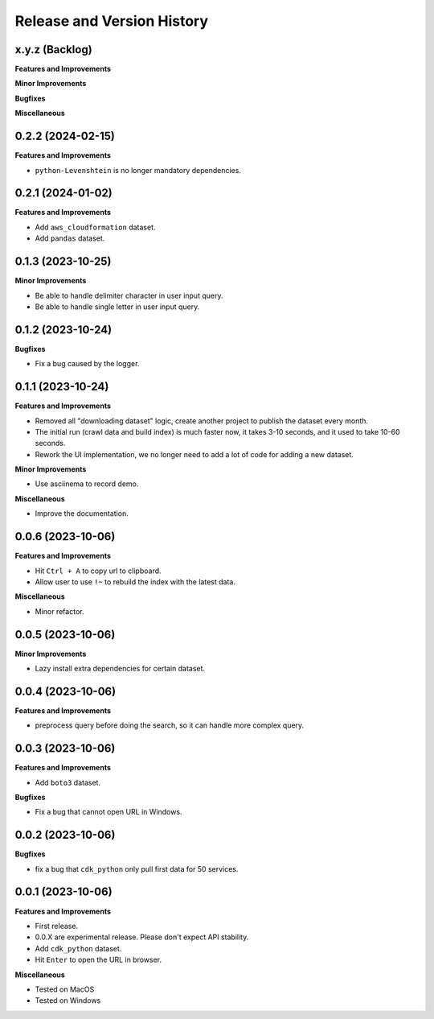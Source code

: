 .. _release_history:

Release and Version History
==============================================================================


x.y.z (Backlog)
~~~~~~~~~~~~~~~~~~~~~~~~~~~~~~~~~~~~~~~~~~~~~~~~~~~~~~~~~~~~~~~~~~~~~~~~~~~~~~
**Features and Improvements**

**Minor Improvements**

**Bugfixes**

**Miscellaneous**


0.2.2 (2024-02-15)
~~~~~~~~~~~~~~~~~~~~~~~~~~~~~~~~~~~~~~~~~~~~~~~~~~~~~~~~~~~~~~~~~~~~~~~~~~~~~~
**Features and Improvements**

- ``python-Levenshtein`` is no longer mandatory dependencies.


0.2.1 (2024-01-02)
~~~~~~~~~~~~~~~~~~~~~~~~~~~~~~~~~~~~~~~~~~~~~~~~~~~~~~~~~~~~~~~~~~~~~~~~~~~~~~
**Features and Improvements**

- Add ``aws_cloudformation`` dataset.
- Add ``pandas`` dataset.


0.1.3 (2023-10-25)
~~~~~~~~~~~~~~~~~~~~~~~~~~~~~~~~~~~~~~~~~~~~~~~~~~~~~~~~~~~~~~~~~~~~~~~~~~~~~~
**Minor Improvements**

- Be able to handle delimiter character in user input query.
- Be able to handle single letter in user input query.


0.1.2 (2023-10-24)
~~~~~~~~~~~~~~~~~~~~~~~~~~~~~~~~~~~~~~~~~~~~~~~~~~~~~~~~~~~~~~~~~~~~~~~~~~~~~~
**Bugfixes**

- Fix a bug caused by the logger.


0.1.1 (2023-10-24)
~~~~~~~~~~~~~~~~~~~~~~~~~~~~~~~~~~~~~~~~~~~~~~~~~~~~~~~~~~~~~~~~~~~~~~~~~~~~~~
**Features and Improvements**

- Removed all "downloading dataset" logic, create another project to publish the dataset every month.
- The initial run (crawl data and build index) is much faster now, it takes 3-10 seconds, and it used to take 10-60 seconds.
- Rework the UI implementation, we no longer need to add a lot of code for adding a new dataset.

**Minor Improvements**

- Use asciinema to record demo.

**Miscellaneous**

- Improve the documentation.


0.0.6 (2023-10-06)
~~~~~~~~~~~~~~~~~~~~~~~~~~~~~~~~~~~~~~~~~~~~~~~~~~~~~~~~~~~~~~~~~~~~~~~~~~~~~~
**Features and Improvements**

- Hit ``Ctrl + A`` to copy url to clipboard.
- Allow user to use ``!~`` to rebuild the index with the latest data.

**Miscellaneous**

- Minor refactor.


0.0.5 (2023-10-06)
~~~~~~~~~~~~~~~~~~~~~~~~~~~~~~~~~~~~~~~~~~~~~~~~~~~~~~~~~~~~~~~~~~~~~~~~~~~~~~
**Minor Improvements**

- Lazy install extra dependencies for certain dataset.


0.0.4 (2023-10-06)
~~~~~~~~~~~~~~~~~~~~~~~~~~~~~~~~~~~~~~~~~~~~~~~~~~~~~~~~~~~~~~~~~~~~~~~~~~~~~~
**Features and Improvements**

- preprocess query before doing the search, so it can handle more complex query.


0.0.3 (2023-10-06)
~~~~~~~~~~~~~~~~~~~~~~~~~~~~~~~~~~~~~~~~~~~~~~~~~~~~~~~~~~~~~~~~~~~~~~~~~~~~~~
**Features and Improvements**

- Add ``boto3`` dataset.

**Bugfixes**

- Fix a bug that cannot open URL in Windows.


0.0.2 (2023-10-06)
~~~~~~~~~~~~~~~~~~~~~~~~~~~~~~~~~~~~~~~~~~~~~~~~~~~~~~~~~~~~~~~~~~~~~~~~~~~~~~
**Bugfixes**

- fix a bug that ``cdk_python`` only pull first data for 50 services.


0.0.1 (2023-10-06)
~~~~~~~~~~~~~~~~~~~~~~~~~~~~~~~~~~~~~~~~~~~~~~~~~~~~~~~~~~~~~~~~~~~~~~~~~~~~~~
**Features and Improvements**

- First release.
- 0.0.X are experimental release. Please don't expect API stability.
- Add ``cdk_python`` dataset.
- Hit ``Enter`` to open the URL in browser.

**Miscellaneous**

- Tested on MacOS
- Tested on Windows
